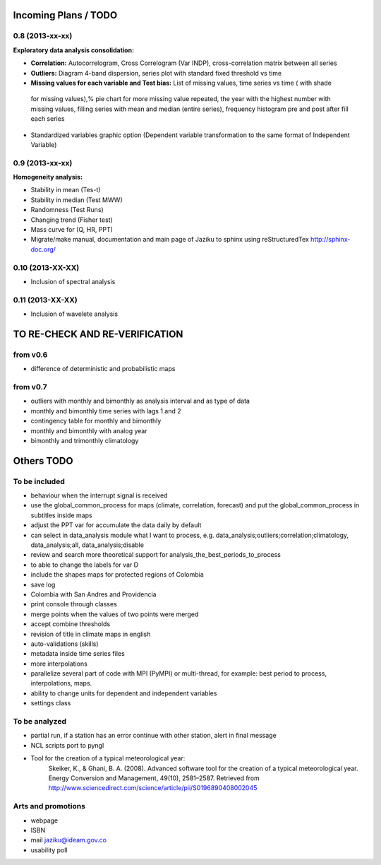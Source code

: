 .. _incoming_plans:

=====================
Incoming Plans / TODO
=====================

0.8 (**2013-xx-xx**)
--------------------
:Exploratory data analysis consolidation:
- **Correlation:** Autocorrelogram, Cross Correlogram (Var INDP), cross-correlation matrix between all series
- **Outliers:** Diagram 4-band dispersion, series plot with standard fixed threshold vs time
- **Missing values for each variable and Test bias:** List of missing values, time series vs time ( with shade
 for missing values),% pie chart for more missing value repeated, the year with the highest number with missing
 values, filling series with mean and median (entire series), frequency histogram pre and post after fill each series
- Standardized variables graphic option (Dependent variable transformation to the same format of Independent Variable)

0.9 (**2013-xx-xx**)
--------------------
:Homogeneity analysis:
- Stability in mean (Tes-t)
- Stability in median (Test MWW)
- Randomness (Test Runs)
- Changing trend (Fisher test)
- Mass curve for (Q, HR, PPT)
- Migrate/make manual, documentation and main page of Jaziku to sphinx using reStructuredTex http://sphinx-doc.org/

0.10 (**2013-XX-XX**)
--------------------
- Inclusion of spectral analysis

0.11 (**2013-XX-XX**)
--------------------
- Inclusion of wavelete analysis

===============================
TO RE-CHECK AND RE-VERIFICATION
===============================

from v0.6
---------
- difference of deterministic and probabilistic maps

from v0.7
---------
- outliers with monthly and bimonthly as analysis interval and as type of data
- monthly and bimonthly time series with lags 1 and 2
- contingency table for monthly and bimonthly
- monthly and bimonthly with analog year
- bimonthly and trimonthly climatology

===========
Others TODO
===========

To be included
--------------
- behaviour when the interrupt signal is received
- use the global_common_process for maps (climate, correlation, forecast)
  and put the global_common_process in subtitles inside maps
- adjust the PPT var for accumulate the data daily by default
- can select in data_analysis module what I want to process,
  e.g. data_analysis;outliers;correlation;climatology,
  data_analysis;all, data_analysis;disable
- review and search more theoretical support for analysis_the_best_periods_to_process
- to able to change the labels for var D
- include the shapes maps for protected regions of Colombia
- save log
- Colombia with San Andres and Providencia
- print console through classes
- merge points when the values of two points were merged
- accept combine thresholds
- revision of title in climate maps in english
- auto-validations (skills)
- metadata inside time series files
- more interpolations
- parallelize several part of code with MPI (PyMPI) or multi-thread,
  for example: best period to process, interpolations, maps.
- ability to change units for dependent and independent variables
- settings class

To be analyzed
--------------
- partial run, if a station has an error continue with other station, alert in final message
- NCL scripts port to pyngl
- Tool for the creation of a typical meteorological year:
    Skeiker, K., & Ghani, B. A. (2008). Advanced software tool for the creation of a typical meteorological year.
    Energy Conversion and Management, 49(10), 2581–2587. Retrieved from http://www.sciencedirect.com/science/article/pii/S0196890408002045

Arts and promotions
-------------------
- webpage
- ISBN
- mail jaziku@ideam.gov.co
- usability poll